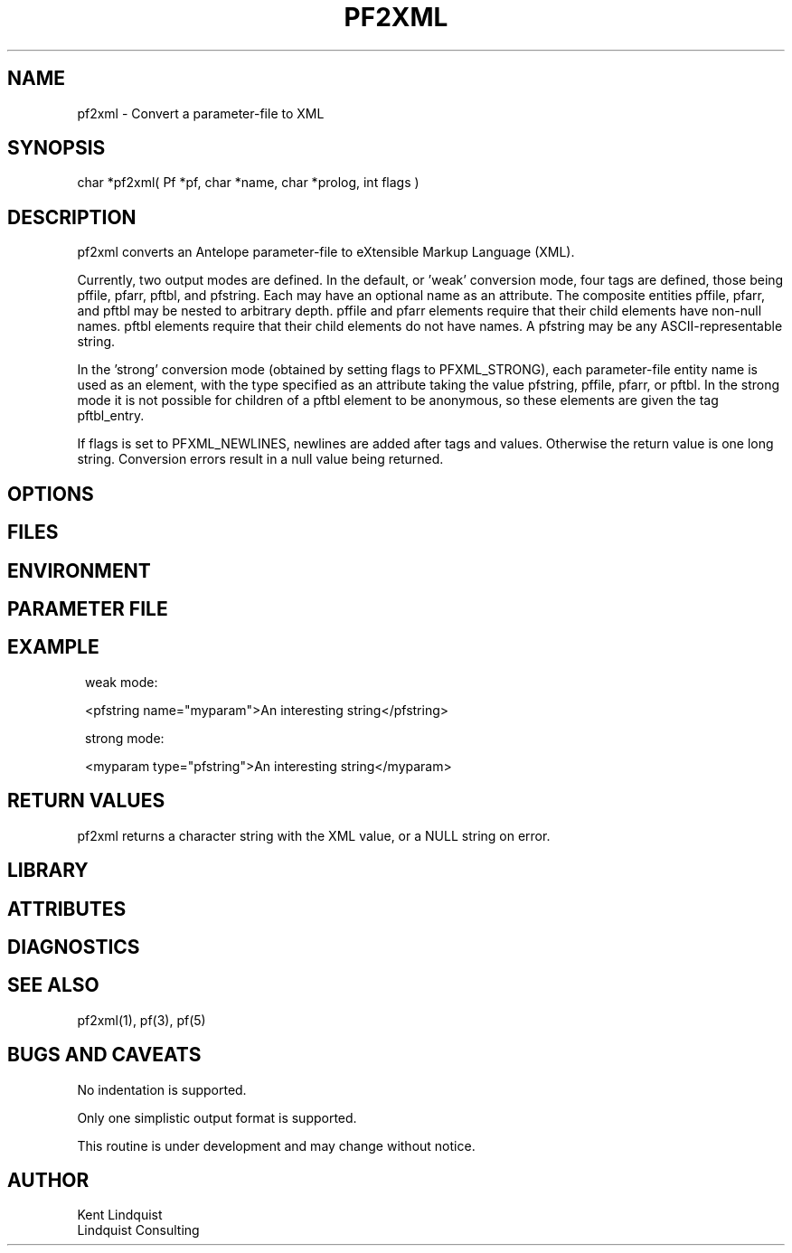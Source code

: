 .TH PF2XML 3 "$Date$"
.SH NAME
pf2xml \- Convert a parameter-file to XML
.SH SYNOPSIS
.nf
char *pf2xml( Pf *pf, char *name, char *prolog, int flags )
.fi
.SH DESCRIPTION
pf2xml converts an Antelope parameter-file to eXtensible Markup 
Language (XML). 

Currently, two output modes are defined. In the default, or 'weak'
conversion mode, four tags are defined, those being pffile, 
pfarr, pftbl, and pfstring. Each may have an optional name as an attribute. 
The composite entities pffile, pfarr, and pftbl may be nested to 
arbitrary depth. pffile and pfarr elements require that their child
elements have non-null names. pftbl elements require that their child 
elements do not have names. A pfstring may be any ASCII-representable string. 

In the 'strong' conversion mode (obtained by setting flags to PFXML_STRONG),
each parameter-file entity name is used as an element, with the type 
specified as an attribute taking the value pfstring, pffile, pfarr, or pftbl.
In the strong mode it is not possible for children of a pftbl element 
to be anonymous, so these elements are given the tag pftbl_entry.

If flags is set to PFXML_NEWLINES, newlines are added after tags 
and values. Otherwise the return value is one long string. Conversion 
errors result in a null value being returned.
.SH OPTIONS
.SH FILES
.SH ENVIRONMENT
.SH PARAMETER FILE
.SH EXAMPLE
.ft CW
.in 2c
.nf
weak mode:

<pfstring name="myparam">An interesting string</pfstring>

strong mode:

<myparam type="pfstring">An interesting string</myparam> 
.fi
.in
.ft R
.SH RETURN VALUES
pf2xml returns a character string with the XML value, or a NULL 
string on error. 
.SH LIBRARY
.SH ATTRIBUTES
.SH DIAGNOSTICS
.SH "SEE ALSO"
.nf
pf2xml(1), pf(3), pf(5)
.fi
.SH "BUGS AND CAVEATS"
No indentation is supported. 

Only one simplistic output format is supported.

This routine is under development and may change without notice. 
.SH AUTHOR
.nf
Kent Lindquist
Lindquist Consulting
.fi
.\" $Id$
